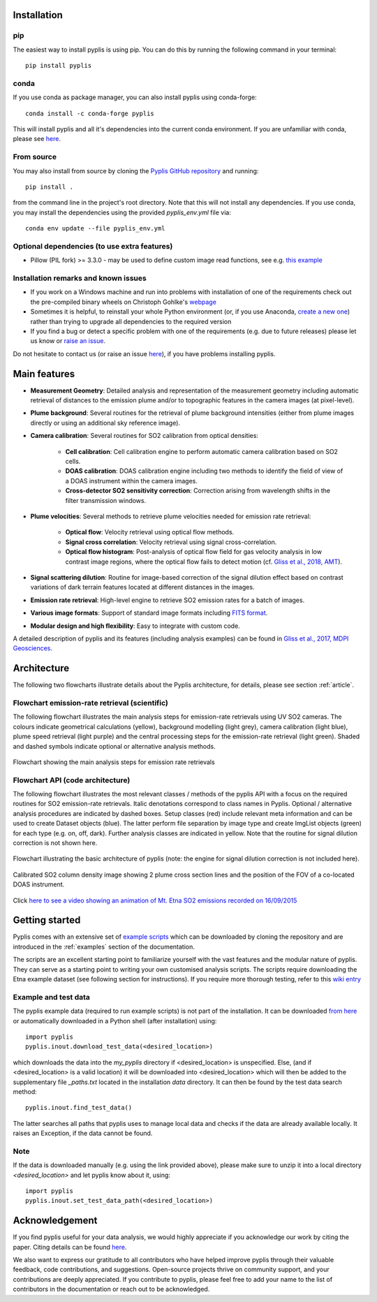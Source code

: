 .. _installation:

Installation
============

pip
---------

The easiest way to install pyplis is using pip. You can do this by running the following command in your terminal::

  pip install pyplis

conda
-------------------------

If you use conda as package manager, you can also install pyplis using conda-forge::

  conda install -c conda-forge pyplis

This will install pyplis and all it's dependencies into the current conda environment.
If you are unfamiliar with conda, please see `here <https://docs.conda.io/projects/conda/en/stable/user-guide/getting-started.html>`__.

From source
-----------

You may also install from source by cloning the `Pyplis GitHub repository <https://github.com/jgliss/pyplis>`_
and running::

  pip install .

from the command line in the project's root directory. Note that this will not install any dependencies. If you use
conda, you may install the dependencies using the provided `pyplis_env.yml` file via::

  conda env update --file pyplis_env.yml

Optional dependencies (to use extra features)
---------------------------------------------

- Pillow (PIL fork) >= 3.3.0
  - may be used to define custom image read functions, see e.g. `this example <https://pyplis.readthedocs.io/en/latest/api.html#pyplis.custom_image_import.load_hd_new>`_


Installation remarks and known issues
-------------------------------------

- If you work on a Windows machine and run into problems with installation of one of the requirements check out the pre-compiled binary wheels on Christoph Gohlke's `webpage <http://www.lfd.uci.edu/~gohlke/pythonlibs/>`_
- Sometimes it is helpful, to reinstall your whole Python environment (or, if you use Anaconda, `create a new one <https://conda.io/docs/user-guide/tasks/manage-environments.html>`_) rather than trying to upgrade all dependencies to the required version
- If you find a bug or detect a specific problem with one of the requirements (e.g. due to future releases) please let us know or `raise an issue <https://github.com/jgliss/pyplis/issues>`_.

Do not hesitate to contact us (or raise an issue `here <https://github.com/jgliss/pyplis/issues>`__), if you have problems installing pyplis.

Main features
=============

- **Measurement Geometry**: Detailed analysis and representation of the measurement geometry including automatic retrieval of distances to the emission plume and/or to topographic features in the camera images (at pixel-level).
- **Plume background**: Several routines for the retrieval of plume background intensities (either from plume images directly or using an additional sky reference image).
- **Camera calibration**: Several routines for SO2 calibration from optical densities:
  
   - **Cell calibration**: Cell calibration engine to perform automatic camera calibration based on SO2 cells.
   - **DOAS calibration**: DOAS calibration engine including two methods to identify the field of view of a DOAS instrument within the camera images.
   - **Cross-detector SO2 sensitivity correction**: Correction arising from wavelength shifts in the filter transmission windows.

- **Plume velocities**: Several methods to retrieve plume velocities needed for emission rate retrieval:
  
   - **Optical flow**: Velocity retrieval using optical flow methods.
   - **Signal cross correlation**: Velocity retrieval using signal cross-correlation.
   - **Optical flow histogram**: Post-analysis of optical flow field for gas velocity analysis in low contrast image regions, where the optical flow fails to detect motion (cf. `Gliss et al., 2018, AMT <https://www.atmos-meas-tech.net/11/781/2018/>`_).

- **Signal scattering dilution**: Routine for image-based correction of the signal dilution effect based on contrast variations of dark terrain features located at different distances in the images.
- **Emission rate retrieval**: High-level engine to retrieve SO2 emission rates for a batch of images.
- **Various image formats**: Support of standard image formats including `FITS format <https://de.wikipedia.org/wiki/Flexible_Image_Transport_System>`_.
- **Modular design and high flexibility**: Easy to integrate with custom code.

A detailed description of pyplis and its features (including analysis examples) can be found in `Gliss et al., 2017, MDPI Geosciences <http://www.mdpi.com/2076-3263/7/4/134>`_.

Architecture
============

The following two flowcharts illustrate details about the Pyplis architecture, for details, please see section :ref:`article`.

Flowchart emission-rate retrieval (scientific)
----------------------------------------------

The following flowchart illustrates the main analysis steps for emission-rate retrievals using UV SO2 cameras. The colours indicate geometrical calculations (yellow), background modelling (light grey), camera calibration (light blue), plume speed retrieval (light purple) and the central processing steps for the emission-rate retrieval (light green). Shaded and dashed symbols indicate optional or alternative analysis methods.

.. figure::  ./_graphics/flowchart_physical.png
  :width: 80%
  :align: center

  Flowchart showing the main analysis steps for emission rate retrievals


Flowchart API (code architecture)
---------------------------------

The following flowchart illustrates the most relevant classes / methods of the pyplis API with a focus on the required routines for SO2 emission-rate retrievals. Italic denotations correspond to class names in Pyplis. Optional / alternative analysis procedures are indicated by dashed boxes. Setup classes (red) include relevant meta information and can be used to create Dataset objects (blue). The latter perform file separation by image type and create ImgList objects (green) for each type (e.g. on, off, dark). Further analysis classes are indicated in yellow. Note that the routine for signal dilution correction is not shown here.

.. figure::  ./_graphics/flowchart_datastructure.png
  :width: 80%
  :align: center

  Flowchart illustrating the basic architecture of pyplis (note: the engine for signal dilution correction is not included here).


.. figure::  _graphics/prev_etna_emissions.png
  :width: 80%
  :align: center

  Calibrated SO2 column density image showing 2 plume cross section lines and the position of the FOV of a co-located DOAS instrument.

Click `here to see a video showing an animation of Mt. Etna SO2 emissions recorded on 16/09/2015 <https://www.youtube.com/watch?v=_i39g6IlSpI&feature=youtu.be>`__

Getting started
=====================

Pyplis comes with an extensive set of `example scripts <https://github.com/jgliss/pyplis/tree/master/scripts>`_ which can be downloaded by cloning the repository
and are introduced in the :ref:`examples` section of the documentation.

The scripts are an excellent starting point to familiarize yourself with the vast features and the modular nature of pyplis. 
They can serve as a starting point to writing your own customised analysis scripts. 
The scripts require downloading the Etna example dataset (see following section for instructions). If you require more thorough testing, refer to this `wiki entry <https://github.com/jgliss/pyplis/wiki/Contribution-to-pyplis-and-testing>`_

Example and test data
---------------------

The pyplis example data (required to run example scripts) is not part of the installation. It can be downloaded `from here <https://folk.nilu.no/~arve/pyplis/pyplis_etna_testdata.zip>`_ or automatically downloaded in a Python shell (after installation) using::

  import pyplis
  pyplis.inout.download_test_data(<desired_location>)

which downloads the data into the *my_pyplis* directory if <desired_location> is unspecified. Else, (and if <desired_location> is a valid location) it will be downloaded into <desired_location> which will then be added to the supplementary file *_paths.txt* located in the installation *data* directory. It can then be found by the test data search method::

  pyplis.inout.find_test_data()

The latter searches all paths that pyplis uses to manage local data and checks if the data are already available locally. It raises an Exception, if the data cannot be found.

Note
----

If the data is downloaded manually (e.g. using the link provided above), please make sure to unzip it into a local directory *<desired_location>* and let pyplis know about it, using::

  import pyplis
  pyplis.inout.set_test_data_path(<desired_location>)


Acknowledgement
===============

If you find pyplis useful for your data analysis, we would highly appreciate if you acknowledge our 
work by citing the paper. Citing details can be found `here <http://www.mdpi.com/2076-3263/7/4/134>`__.

We also want to express our gratitude to all contributors who have helped improve pyplis through their valuable 
feedback, code contributions, and suggestions. Open-source projects thrive on community support, and 
your contributions are deeply appreciated. If you contribute to pyplis, please feel free to add your 
name to the list of contributors in the documentation or reach out to be acknowledged.